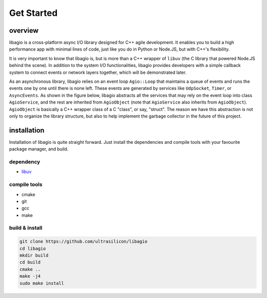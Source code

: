 
Get Started
============

overview
--------

libagio is a cross-platform async I/O library designed for C++ agile development. It enables you to build a high performance app with minimal lines of code, just like you do in Python or Node.JS, but with C++'s flexibility. 


It is very important to know that libagio is, but is more than a C++ wrapper of ``libuv`` (the C library that powered Node.JS behind the scene). In addition to the system I/O functionalities, libagio provides developers with a simple callback system to connect events or network layers together, which will be demonstrated later. 

.. graphviz::
    
    digraph G {
        graph [fontname = "helvetica", fontcolor="#555555"];
        node [fontname = "helvetica", style="rounded, filled", shape=box, color=none, fontcolor="#555555", fillcolor="#ffffff50"];
        edge [fontname = "helvetica"];
        
        subgraph cluster {
            label = "libagio";
            color = "#e8f5e9"; 
            style = "rounded, filled";
            
            subgraph cluster_1 {
                label = "AgioObject";
                color = "#c8e6c9"; 
                style = "rounded, filled";
            
                n11 [label="..."];
                n12 [label="Loop"];
                n13 [label="Buffer"];
                
                subgraph cluster_0 {
                    label = "AgioService";
                    color = "#a5d6a7"; 
                    style = "rounded, filled";

                    n0 [label="..."];
                    n1 [label="TcpSocket"]; 
                    n2 [label="UdpSocket"];
                    n3 [label="AsyncEvent"];
                    n4 [label="Timer"];
                    n5 [label="File"];
                }
            }
            

        }
    }

As an asynchronous library, libagio relies on an event loop ``Agio::Loop`` that maintains a queue of events and runs the events one by one until there is none left. These events are generated by services like ``UdpSocket``, ``Timer``, or ``AsyncEvents``. As shown in the figure below, libagio abstracts all the services that may rely on the event loop into class ``AgioService``, and the rest are inherited from ``AgioObject`` (note that ``AgioService`` also inherits from ``AgioObject``). ``AgioObject`` is basically a C++ wrapper class of a C "class", or say, "struct". The reason we have this abstraction is not only to organize the library structure, but also to help implement the garbage collector in the future of this project.


installation
------------

Installation of libagio is quite straight forward. Just install the dependencies and compile tools with your favourite package manager, and build. 

dependency
~~~~~~~~~~
* `libuv <https://github.com/libuv/libuv>`_

compile tools
~~~~~~~~~~~~~
* cmake
* git
* gcc
* make


build & install
~~~~~~~~~~~~~~~
.. code-block:: bash

   git clone https://github.com/ultrasilicon/libagio
   cd libagio
   mkdir build
   cd build 
   cmake ..
   make -j4
   sudo make install
